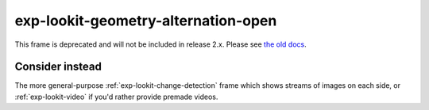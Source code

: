 exp-lookit-geometry-alternation-open
==============================================

This frame is deprecated and will not be included in release 2.x. 
Please see `the old docs <https://lookit.github.io/lookit-frameplayer-docs/releases/v1.3.1/classes/Exp-lookit-geometry-alternation-open.html>`__.

Consider instead
------------------

The more general-purpose :ref:`exp-lookit-change-detection` frame which shows streams of images on each side, or
:ref:`exp-lookit-video` if you'd rather provide premade videos.